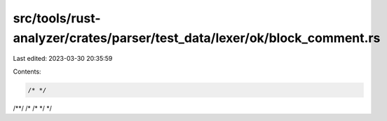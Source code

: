 src/tools/rust-analyzer/crates/parser/test_data/lexer/ok/block_comment.rs
=========================================================================

Last edited: 2023-03-30 20:35:59

Contents:

.. code-block:: rs

    /* */
/**/
/* /* */ */


